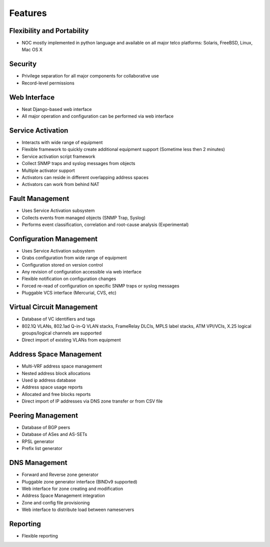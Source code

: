 ********
Features
********

Flexibility and Portability
===========================

* NOC mostly implemented in python language and available on all major telco platforms: Solaris, FreeBSD, Linux, Mac OS X

Security
========

* Privilege separation for all major components for collaborative use
* Record-level permissions

Web Interface
=============

* Neat Django-based web interface
* All major operation and configuration can be performed via web interface

Service Activation
==================

* Interacts with wide range of equipment
* Flexible framework to quickly create additional equipment support (Sometime less then 2 minutes)
* Service activation script framework
* Collect SNMP traps and syslog messages from objects
* Multiple activator support
* Activators can reside in different overlapping address spaces
* Activators can work from behind NAT

Fault Management
================

* Uses Service Activation subsystem
* Collects events from managed objects (SNMP Trap, Syslog)
* Performs event classification, correlation and root-cause analysis (Experimental)

Configuration Management
========================

* Uses Service Activation subsystem
* Grabs configuration from wide range of equipment
* Configuration stored on version control
* Any revision of configuration accessible via web interface
* Flexible notification on configuration changes
* Forced re-read of configuration on specific SNMP traps or syslog messages
* Pluggable VCS interface (Mercurial, CVS, etc)

Virtual Circuit Management
==========================

* Database of VC identifiers and tags
* 802.1Q VLANs, 802.1ad Q-in-Q VLAN stacks, FrameRelay DLCIs, MPLS label stacks, ATM VPI/VCIs, X.25 logical groups/logical channels are supported
* Direct import of existing VLANs from equipment

Address Space Management
========================

* Multi-VRF address space management
* Nested address block allocations
* Used ip address database
* Address space usage reports
* Allocated and free blocks reports
* Direct import of IP addresses via DNS zone transfer or from CSV file

Peering Management
==================

* Database of BGP peers
* Database of ASes and AS-SETs
* RPSL generator
* Prefix list generator

DNS Management
==============

* Forward and Reverse zone generator
* Pluggable zone generator interface (BINDv9 supported)
* Web interface for zone creating and modification
* Address Space Management integration
* Zone and config file provisioning
* Web interface to distribute load between nameservers

Reporting
=========

* Flexible reporting
